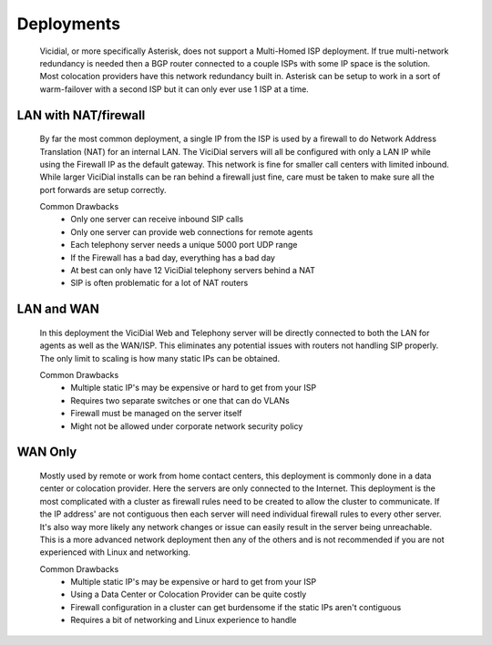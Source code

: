 Deployments
###########
   Vicidial, or more specifically Asterisk, does not support a Multi-Homed ISP deployment. If true multi-network redundancy is needed then a BGP router connected to a couple ISPs with some IP space is the solution. Most colocation providers have this network redundancy built in. Asterisk can be setup to work in a sort of warm-failover with a second ISP but it can only ever use 1 ISP at a time.

LAN with NAT/firewall
*********************
   By far the most common deployment, a single IP from the ISP is used by a firewall to do Network Address Translation (NAT) for an internal LAN. The ViciDial servers will all be configured with only a LAN IP while using the Firewall IP as the default gateway. This network is fine for smaller call centers with limited inbound. While larger ViciDial installs can be ran behind a firewall just fine, care must be taken to make sure all the port forwards are setup correctly.

   Common Drawbacks
      * Only one server can receive inbound SIP calls
      * Only one server can provide web connections for remote agents
      * Each telephony server needs a unique 5000 port UDP range
      * If the Firewall has a bad day, everything has a bad day
      * At best can only have 12 ViciDial telephony servers behind a NAT
      * SIP is often problematic for a lot of NAT routers

LAN and WAN
***********
   In this deployment the ViciDial Web and Telephony server will be directly connected to both the LAN for agents as well as the WAN/ISP. This eliminates any potential issues with routers not handling SIP properly. The only limit to scaling is how many static IPs can be obtained.

   Common Drawbacks
      * Multiple static IP's may be expensive or hard to get from your ISP
      * Requires two separate switches or one that can do VLANs
      * Firewall must be managed on the server itself
      * Might not be allowed under corporate network security policy

WAN Only
********
   Mostly used by remote or work from home contact centers, this deployment is commonly done in a data center or colocation provider. Here the servers are only connected to the Internet. This deployment is the most complicated with a cluster as firewall rules need to be created to allow the cluster to communicate. If the IP address' are not contiguous then each server will need individual firewall rules to every other server. It's also way more likely any network changes or issue can easily result in the server being unreachable. This is a more advanced network deployment then any of the others and is not recommended if you are not experienced with Linux and networking.

   Common Drawbacks
      * Multiple static IP's may be expensive or hard to get from your ISP
      * Using a Data Center or Colocation Provider can be quite costly
      * Firewall configuration in a cluster can get burdensome if the static IPs aren't contiguous
      * Requires a bit of networking and Linux experience to handle
